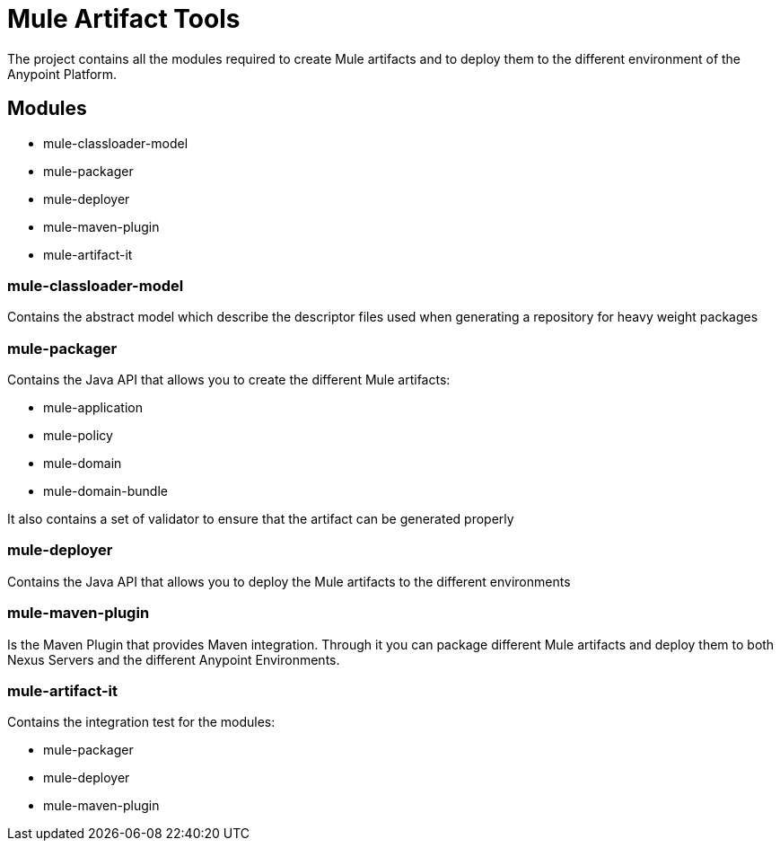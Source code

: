 = Mule Artifact Tools

The project contains all the modules required to create Mule artifacts and to deploy them to the different environment of the Anypoint Platform.

== Modules
* mule-classloader-model
* mule-packager
* mule-deployer
* mule-maven-plugin
* mule-artifact-it


=== mule-classloader-model
Contains the abstract model which describe the descriptor files used when generating a repository for heavy weight packages

=== mule-packager
Contains the Java API that allows you to create the different Mule artifacts:

* mule-application
* mule-policy
* mule-domain
* mule-domain-bundle

It also contains a set of validator to ensure that the artifact can be generated properly

=== mule-deployer
Contains the Java API that allows you to deploy the Mule artifacts to the different environments

=== mule-maven-plugin
Is the Maven Plugin that provides Maven integration.
Through it you can package different Mule artifacts and deploy them to both Nexus Servers and the different Anypoint Environments.


=== mule-artifact-it
Contains the integration test for the modules:

* mule-packager
* mule-deployer
* mule-maven-plugin
